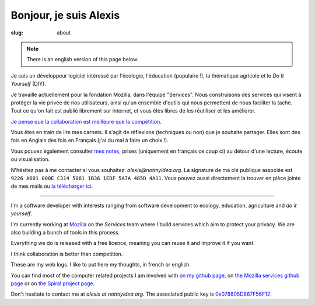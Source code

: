 Bonjour, je suis Alexis
#######################

:slug: about

.. note:: There is an english version of this page below.

Je suis un développeur logiciel intéressé par l'écologie, l'éducation
(populaire !), la thématique agricole et le *Do It Yourself* (DIY).

Je travaille actuellement pour la fondation Mozilla, dans l'équipe "Services".
Nous construisons des services qui visent à protéger la vie privée de nos
utilisateurs, ainsi qu'un ensemble d'outils qui nous permettent de nous
faciliter la tache. Tout ce qu'on fait est publié librement sur internet, et
vous êtes libres de les réutiliser et les améliorer.

`Je pense que la collaboration est meilleure que la compétition
<http://blog.notmyidea.org/quels-usages-pour-linformatique-fr.html>`_.

Vous êtes en train de lire mes carnets. Il s'agit de réflexions (techniques ou
non) que je souhaite partager. Elles sont des fois en Anglais des fois en
Français (j'ai du mal à faire un choix !).

Vous pouvez également consulter `mes notes
<http://blog.notmyidea.org/category/notes.html>`_, prises
(uniquement en français ce coup ci) au détour d'une lecture, écoute ou
visualisation.

N'hésitez pas à me contacter si vous souhaitez: `alexis@notmyidea.org`.
La signature de ma clé publique associée est ``9226 A601 000E C314 5061 1B36 1EDF 5A7A 485D 4A11``. Vous pouvez aussi directement la trouver en pièce jointe de mes mails ou `la télécharger ici </static/alexis.notmyidea.org.asc>`_.

----

I'm a software developer with interests ranging from software development to
ecology, education, agriculture and *do it yourself*.

I'm currently working at `Mozilla <http://mozilla.org>`_ on the *Services*
team where I build services which aim to protect your privacy. We are also
building a bunch of tools in this process.

Everything we do is released with a free licence, meaning you can reuse it and
improve it if you want.

I think collaboration is better than competition.

These are my web logs. I like to put here my thoughts, in french or
english.

You can find most of the computer related projects I am involved with 
`on my github page <http://github.com/ametaireau>`_, on `the Mozilla services
github page <https://github.com/mozilla-services>`_ or on `the Spiral project
page <http://github.com/spiral-project/>`_.

Don't hesitate to contact me at `alexis at notmyidea org`. The associated
public key is `0x078805D867F56F12 </static/alexis.notmyidea.org.asc>`_.
